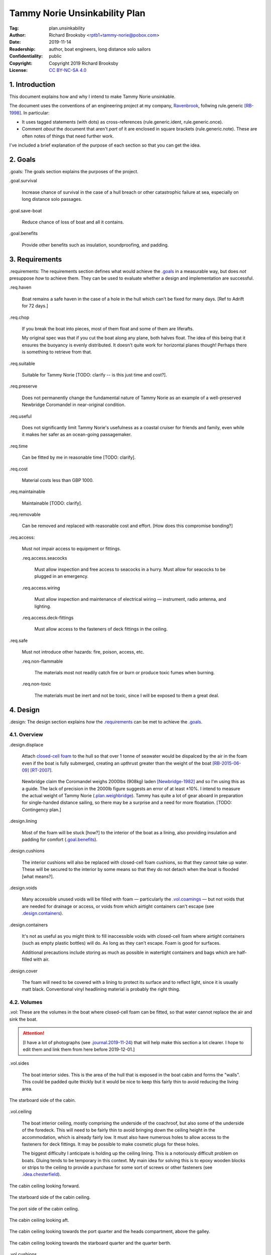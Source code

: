 .. -*- mode: rst; coding: utf-8 -*-

==============================
Tammy Norie Unsinkability Plan
==============================

:Tag: plan.unsinkability
:Author: Richard Brooksby <rptb1+tammy-norie@pobox.com>
:Date: 2019-11-14
:Readership: author, boat engineers, long distance solo sailors
:Confidentiality: public
:Copyright: Copyright 2019 Richard Brooksby
:License: `CC BY-NC-SA 4.0`_

.. _CC BY-NC-SA 4.0: http://creativecommons.org/licenses/by-nc-sa/4.0/


1. Introduction
===============

This document explains how and why I intend to make Tammy Norie
unsinkable.

The document uses the conventions of an engineering project at my
company, `Ravenbrook`_, follwing rule.generic [RB-1998]_.  In
particular:

- It uses tagged statements (with dots) as cross-references
  (rule.generic.ident, rule.generic.once).

- Comment *about* the document that aren't *part* of it are enclosed
  in square brackets (rule.generic.note).  These are often notes of
  things that need further work.

I've included a brief explanation of the purpose of each section so
that you can get the idea.

.. _Ravenbrook: https://www.ravenbrook.com/


2. Goals
========

_`.goals`: The goals section explains the purposes of the project.

_`.goal.survival`

  Increase chance of survival in the case of a hull
  breach or other catastrophic failure at sea, especially on long
  distance solo passages.

_`.goal.save-boat`

  Reduce chance of loss of boat and all it contains.

_`.goal.benefits`

  Provide other benefits such as insulation, soundproofing, and padding.


3. Requirements
===============

_`.requirements`: The requirements section defines what would achieve
the `.goals`_ in a measurable way, but does *not* presuppose *how* to
achieve them.  They can be used to evaluate whether a design and
implementation are successful.

_`.req.haven`

  Boat remains a safe haven in the case of a hole in the hull which
  can't be fixed for many days.  [Ref to Adrift for 72 days.]

_`.req.chop`

  If you break the boat into pieces, most of them float and some of
  them are liferafts.

  My original spec was that if you cut the boat along any plane, both
  halves float.  The idea of this being that it ensures the buoyancy
  is evenly distributed.  It doesn't quite work for horizontal planes
  though!  Perhaps there is something to retrieve from that.

_`.req.suitable`

  Suitable for Tammy Norie [TODO: clarify -- is this just time and
  cost?].

_`.req.preserve`

  Does not permanently change the fundamental nature of Tammy Norie as
  an example of a well-preserved Newbridge Coromandel in near-original
  condition.

_`.req.useful`

  Does not significantly limit Tammy Norie's usefulness as a coastal
  cruiser for friends and family, even while it makes her safer as an
  ocean-going passagemaker.

_`.req.time`

  Can be fitted by me in reasonable time [TODO: clarify].

_`.req.cost`

  Material costs less than GBP 1000.

_`.req.maintainable`

  Maintainable [TODO: clarify].

_`.req.removable`

  Can be removed and replaced with reasonable cost and effort.  [How
  does this compromise bonding?]

_`.req.access`:

  Must not impair access to equipment or fittings.

  _`.req.access.seacocks`

    Must allow inspection and free access to seacocks in a hurry.
    Must allow for seacocks to be plugged in an emergency.

  _`.req.access.wiring`

    Must allow inspection and maintenance of electrical wiring —
    instrument, radio antenna, and lighting.

  _`.req.access.deck-fittings`

    Must allow access to the fasteners of deck fittings in the
    ceiling.

_`.req.safe`

  Must not introduce other hazards: fire, poison, access, etc.

  _`.req.non-flammable`

    The materials most not readily catch fire or burn or produce toxic
    fumes when burning.

  _`.req.non-toxic`

    The materials must be inert and not be toxic, since I will be
    exposed to them a great deal.


4. Design
=========

_`.design`: The design section explains *how* the `.requirements`_ can
be met to achieve the `.goals`_.


4.1. Overview
-------------

_`.design.displace`

  Attach `closed-cell foam`_ to the hull so that over 1 tonne of
  seawater would be dispalced by the air in the foam even if the boat
  is fully submerged, creating an upthrust greater than the weight of
  the boat [RB-2015-06-09]_ [RT-2007]_.

.. _closed-cell foam: https://en.wikipedia.org/wiki/Foam#Solid_foams

  Newbridge claim the Coromandel weighs 2000lbs (908kg) laden
  [Newbridge-1982]_ and so I'm using this as a guide.  The lack of
  precision in the 2000lb figure suggests an error of at least ±10%.
  I intend to measure the actual weight of Tammy Norie
  (`.plan.weighbridge`_).  Tammy has quite a lot of gear aboard in
  preparation for single-handed distance sailing, so there may be a
  surprise and a need for more floatation.  [TODO: Contingency plan.]

_`.design.lining`

  Most of the foam will be stuck [how?] to the interior of the boat as
  a lining, also providing insulation and padding for comfort
  (`.goal.benefits`_).

_`.design.cushions`

  The interior cushions will also be replaced with closed-cell foam
  cushions, so that they cannot take up water.  These will be secured
  to the interior by some means so that they do not detach when the
  boat is flooded [what means?].

_`.design.voids`

  Many accessible unused voids will be filled with foam — particularly
  the `.vol.coamings`_ — but not voids that are needed for drainage or
  access, or voids from which airtight containers can't escape (see
  `.design.containers`_).

_`.design.containers`

  It's not as useful as you might think to fill inaccessible voids
  with closed-cell foam where airtight containers (such as empty
  plastic bottles) will do. As long as they can't escape. Foam is good
  for surfaces.

  Additional precautions include storing as much as possible in
  watertight containers and bags which are half-filled with air.

_`.design.cover`

  The foam will need to be covered with a lining to protect its
  surface and to reflect light, since it is usually matt black.
  Conventional vinyl headlining material is probably the right thing.


4.2. Volumes
------------

_`.vol`: These are the volumes in the boat where closed-cell foam can
be fitted, so that water cannot replace the air and sink the boat.

.. attention:: [I have a lot of photographs (see
               `.journal.2019-11-24`_) that will help make this
               section a lot clearer.  I hope to edit them and link
               them from here before 2019-12-01.]

_`.vol.sides`

  The boat interior sides.  This is the area of the hull that is
  exposed in the boat cabin and forms the "walls".  This could be
  padded quite thickly but it would be nice to keep this fairly thin
  to avoid reducing the living area.

.. figure:: https://live.staticflickr.com/65535/49141335498_12a8527742.jpg
   :width: 500
   :height: 281
   :align: center

   The starboard side of the cabin.

_`.vol.ceiling`

  The boat interior ceiling, mostly comprising the underside of the
  coachroof, but also some of the underside of the foredeck.  This
  will need to be fairly thin to avoid bringing down the ceiling
  height in the accommodation, which is already fairly low.  It must
  also have numerous holes to allow access to the fasteners for deck
  fittings.  It may be possible to make cosmetic plugs for these
  holes.

  The biggest difficulty I anticipate is holding up the ceiling
  lining.  This is a notoriously difficult problem on boats.  Gluing
  tends to be temporary in this context.  My main idea for solving
  this is to epoxy wooden blocks or strips to the ceiling to provide a
  purchase for some sort of screws or other fasteners (see
  `.idea.chesterfield`_).

.. figure:: https://live.staticflickr.com/65535/49142028802_31d481011c.jpg
   :width: 500
   :height: 281
   :align: center

   The cabin ceiling looking forward.

.. figure:: https://live.staticflickr.com/65535/49142029122_152ebf4bff.jpg
   :width: 500
   :height: 281
   :align: center

   The starboard side of the cabin ceiling.

.. figure:: https://live.staticflickr.com/65535/49142029437_c1cda4d892.jpg
   :width: 500
   :height: 281
   :align: center

   The port side of the cabin ceiling.

.. figure:: https://live.staticflickr.com/65535/49141829266_22a9caa85a.jpg
   :width: 500
   :height: 281
   :align: center

   The cabin ceiling looking aft.

.. figure:: https://live.staticflickr.com/65535/49141336848_66ee5aa12d.jpg
   :width: 500
   :height: 281
   :align: center

   The cabin ceiling looking towards the port quarter and the heads
   compartment, above the galley.

.. figure:: https://live.staticflickr.com/65535/49141337058_acf4be967b.jpg
   :width: 500
   :height: 281
   :align: center

   The cabin ceiling looking towards the starboard quarter and the quarter berth.

_`.vol.cushions`

  The existing boat cushions are in good condition even after 36
  years, but they are made of absorbent foam with woven wool covers.
  They would not provide floatation for very long, and in any case
  tend to take up moisture over time.

  Annie Hill warns that closed-cell foam cushions can be uncomfortably
  hard [AH-2015]_.

_`.vol.quarter-berth`

  Although this is part of the cabin it deserves some special
  attention.  The quarter berth runs under the starboard cockpit seat
  and has a wooden bulkhead on the port side adjoining the
  `.vol.under-cockpit`_.  It is a fairly large volume and is my main
  sleeping area.  As such it could be quite thickly lined for both
  comfort and buoyancy.  The berth is also home to clothing and
  equipment bags when I'm not in it.

  [TODO: experiments to see how much space I need for comfortable
  fidgeting while sleeping.]

.. figure:: https://live.staticflickr.com/65535/49141830516_034d219d04.jpg
   :width: 500
   :height: 281
   :align: center

   The quarter berth.

.. figure:: https://live.staticflickr.com/65535/49141831781_d8b2d8f7bb.jpg
   :width: 500
   :height: 281
   :align: center

   The locker under the quarter berth.

_`.vol.coamings`

  The Coromandel has high and broad cockpit coamings that are part of
  the deck mould.  On the starboard side, the coaming forms a large
  void above the `.vol.quarter-berth`_.  (It had a clothes hanging
  rail in when I first got Tammy Norie.)  This void is not very
  useful.  On the port side, the coaming forms a large void above the
  `.vol.cockpit-locker`_.  This is a little bit useful if you can
  stack objects in the locker, but would be no great loss to foam.
  The very aft part of the coamings open in to the
  `.vol.engine-locker`_ and the `.vol.quarter-locker`_.

  The coamings have the advantage that foam can be wedged into them
  quite tightly and is unlikely to come loose.  On the other hand,
  they are quite high above the waterline and so will only provide
  floatation when the boat is very submerged.

.. figure:: https://live.staticflickr.com/65535/49141830806_3e048ea930.jpg
   :width: 281
   :height: 500
   :align: center

   The starboard coaming above the quarter berth.

_`.vol.under-cockpit`

  The Coromandel has a large compartment below the cockpit where an
  internal engine might have been fitted, though I have never come
  across one.  This is extremely useful storage that I use for the
  battery, parts, and tools.  It also contains: two cockpit drain
  seacocks; the hose from the bilge to the bilge pump; the gas alarm;
  the battery shut-off switch and circuit breaker; the electrical
  conduit to the stern.

  A loss of volume in this compartment would be quite hard to bear
  forward, but not so much aft, where the battery is mounted.  This
  part is quite hard to access without crawling, so could not only be
  lined thickly with foam, but could also store containers full of
  air.  It may be possible to form some foam into a mounting for
  various containers, as is done in photographic cases, so that they
  are held firmly.  For example, the tupperware tubs of fasteners,
  electrical parts, etc. could be jammed in effectively.

  _`.vol.under-cockpit.channel`: The bottom of this compartment is a
  channel (with the bilge pump hose in it) that acts as a drain
  forward to the bilge.  It's probably best to leave this exposed.
  [TODO: ref to plan.osmosis-prevention about drying the inside of the
  hull]

.. figure:: https://live.staticflickr.com/65535/49142032162_bbe0e2dfb5.jpg
   :width: 500
   :height: 281
   :align: center

   The volume under the cockpit.

_`.vol.engine-locker`

  The starboard quarter locker holds the outboard engine, which
  protrudes through a hole in to the water.  The lower part of this
  locker is normally flooded, and much more of it floods when the boat
  is heeling.  The locker also holds the main fuel tank on its forward
  shelf.

  The locker has a lot of unused volume.  The upper parts could be
  lined to at least 100mm without restricting airflow around the
  engine, and possibly much more.  The locker lid could also be lined
  with thin foam.  This has the extra advantage of helping to reduce
  engine noise, especially when cruising with the locker closed.

  Foam could also help to wedge the fuel tank more securely in the
  locker.  When sailing, the locker does flood quite deeply and the
  fuel tank is sometimes afloat.

  Conditions in this locker are quite harsh and the foam's backing
  adhesive may not be enough to hold it in place.  It may be possible
  to epoxy wooden blocks to the bulkheads and screw the foam in place
  using large washers.

  [TODO: Try a small section with glue in spring 2020?]

.. figure:: https://live.staticflickr.com/65535/49141832801_9ab8a64ea8.jpg
   :width: 281
   :height: 500
   :align: center

   The engine locker.

.. figure:: https://live.staticflickr.com/65535/49142033207_23d6c47924.jpg
   :width: 500
   :height: 281
   :align: center

   The starboard (hull) side of the engine locker.

.. figure:: https://live.staticflickr.com/65535/49142033437_b7ce2137bc.jpg
   :width: 500
   :height: 281
   :align: center

   The port side of the engine locker.

.. figure:: https://live.staticflickr.com/65535/49142033602_5ffde80865.jpg
   :width: 500
   :height: 281
   :align: center

   The fuel tank in place in the engine locker.

_`.vol.quarter-locker`

  The port quarter locker is a large storage volume.  It also holds
  the gas bottle and the body of the bilge pump.  The electrical
  connections from the cabin protrude into this locker through a tight
  hole.  The bottom of the locker accesses a kind of tunnel that
  awkwardly reaches the engine mounting bolts.  This tunnel should not
  be blocked, but could hold removable airtight containers.  In any
  case, it would be very hard to line with foam.

  Currently I use this locked for a 50 litre spare water container,
  the spare fuel tank, the inflatable dinghy, and various flammable
  engine-related materials such as oil and carburettor cleaner, as
  well as spare butane for the soldering iron.  It also houses the
  bilge pump handles, the hand pump, a drain unblocking water jet,
  funnel and tubing, and a few other gas- or fuel- related items.

  Loss of volume here could be a little tricky as the dinghy fits
  quite snugly with the 50 litre spare water.  Some experimentation
  will be required.

  The aft part of this locker joins with part of the `.vol.coamings`_.

.. figure:: https://live.staticflickr.com/65535/49142034022_af2a3428b8.jpg
   :width: 500
   :height: 281
   :align: center

   The quarter locker.

.. figure:: https://live.staticflickr.com/65535/49141834131_f034412df1.jpg
   :width: 500
   :height: 281
   :align: center

   The quarter locker looking at the rudder post tube.

.. figure:: https://live.staticflickr.com/65535/49142034332_de5e9d8b15.jpg
   :width: 500
   :height: 281
   :align: center

   The port (hull) side of the quarter locker.

.. figure:: https://live.staticflickr.com/65535/49142034567_e36dc786b0.jpg
   :width: 500
   :height: 281
   :align: center

   The starboard side of the quarter locker.

.. figure:: https://live.staticflickr.com/65535/49141834811_7989b4b003.jpg
   :width: 500
   :height: 281
   :align: center

   The aft (transom) side of the quarter locker.

.. figure:: https://live.staticflickr.com/65535/49141833616_e3cc2c7ced.jpg
   :width: 500
   :height: 281
   :align: center

   The tunnel from the quarter locker beneath the engine locker.

_`.vol.cockpit-locker`

  The port-side seat of the cockpit lifts to provide access to a large
  locker that is the equivalent of the quarter berth on the starboard
  side.  This locker also contains the heads seacocks, and the copper
  gas pipe passes through it, attached to the starboard bulkhead.  At
  the forward bottom there is access to a void underneath the heads
  compartment sole.  It also adjoins most of the port
  `.vol.coamings`_.  The locker is used to store a large amount of
  equipment that might be needed while sailing: ropes, bucket, flares,
  kedge anchor, fenders, etc.

  Although this locker often appears full, tidying it always makes it
  half empty, and it could be lined with quite thick foam.  More foam
  might be used to make mountings for various items, so that they
  wedge in tightly.  Access to the seacocks and plumbing must be
  maintained, but in fact could be improved by defending the seacocks
  with foam recesses.  The base of this locker must drain forward
  under the heads compartment sole and in to the main bilge, so it is
  in some sense "inside" the boat.  The drainage channel should remain
  clear.  It may also make sense to stuff spare foam in sheets under
  the heads compartment sole, but there is not a great deal of volume
  there.

.. figure:: https://live.staticflickr.com/65535/49141832246_cc5fc48615.jpg
   :width: 500
   :height: 281
   :align: center

   The cockpit locker looking forward.

.. figure:: https://live.staticflickr.com/65535/49141832521_610ef9f497.jpg
   :width: 500
   :height: 281
   :align: center

   The cockpit locker looking aft.

_`.vol.interior-lockers`

  The Coromandel has a fibreglass liner that forms most of the
  interior bunks.  There is a void on both sides of the boat beneath
  these bunks, with access through locker lids.  The void joins with
  the area under the forward V-berth, which houses the mast step and a
  large triangular area forward of the mast.

  On Tammy Norie, the starboard void contains the flexible 200 litre
  water tank.  Thie does not actually inflate to contain 200 litres,
  but fills the available space.  Lining the void with foam would
  reduce water capacity.

  The port void is used for food storage.  It is a little awkward to
  reach, and food is contained within sealed tupperware containers
  that are thrust into the void and pulled out as needed.  This void
  could be lined, at the cost of loss of stowage.

  The mast step is a wet area that also houses food storage
  containers.  It is moderately hard to access.  On the starboard
  side, near the mast step, is the through-hull fitting for the log,
  and a seacock for the sink drain.  Both of these could benefit from
  protection by foam recesses.

  The forward triangle locker is also used for food storage.  It is
  quite accessible through a large lid and could be effectively lined.

  It may be difficult and unnecessary to attach the foam very firmly
  to the hull or liner in these voids, since it is very unlikely to
  escape in the case of flooding.

  - In the case of the mast step, which is made of wood that tends to
    get wet, it is probably best to allow air circulation and
    encourage evaporation as much as possible.  Certainly it's
    necessary to inspect the step regularly.

  - In the case of the interior lockers, it is probably best to allow
    air circulation and encourage evaporation in order to prevent
    osmosis (plan.osmosis-prevention.design.evaporate)
    [RB-2019-11-25]_.  [TODO: What about other areas below the
    waterline, such as in the lockers?]

  See also compartmentalization of interior lockers task [ref?].

.. figure:: https://live.staticflickr.com/65535/49141338303_94323a3e6a.jpg
   :width: 500
   :height: 281
   :align: center

   The mast step in the volume beneath the liner.  In the foreground
   is the depth sounder oil pot.  In the top left is the log
   paddlewheel through-hull fitting.

.. figure:: https://live.staticflickr.com/65535/49141831331_f6dc18e75b.jpg
   :width: 500
   :height: 281
   :align: center

   The starboard locker beneath the liner.  (Photo not horizontal!)

.. figure:: https://live.staticflickr.com/65535/49141831561_caca24a71b.jpg
   :width: 500
   :height: 281
   :align: center

   The port locker benath the liner.  (Photo no horizontal!)  On the
   right is the log paddlewheel through-hull fitting.  The blue object
   is the flexible water tank.

_`.vol.forward-bulkhead`

  The bulkhead between the cabin and the anchor locker located in the
  bow.

  On Mingming and Mingming 2, Roger Taylor added a second “watertight
  bulkhead” or “collision bulkhead” with foam between it and the
  anchor locker [RT-2007]_.  This could work on Tammy Norie, except it
  would considerably reduce the size of the forward bunks and make it
  much less easy to have guests on board, and so does not satisfy
  `.req.useful`_ or `.req.preserve`_.  [TODO: Ask Roger about this.]

_`.vol.starboard-aft-bulkhead`

  The small bulkhead between the cabin and the cockpit that is
  currently used to mount some equipment.

  [TODO: compromise between current use and foam]

_`.vol.port-aft-bulkhead`

  The small bulkhead between the heads compartment and the cockpit on
  which the compass, log, and depth instruments are mounted.

  [TODO: describe how access to instruments and wiring will be
  retained]

_`.vol.anchor-locker`

  [TODO: consider if it is sensible to use this at all, reference to
  Roger Taylor's collision bulkhead modification]

_`.vol.heads-bulkhead`

  The forward bulkhead of heads is a large blank wall that could
  easily be covered to a depth of 20-30mm.

    
4.3. Dimensions
---------------

_`.dim`: These are the approximate dimensions of the `.vol`_ based on
measurements made on 2019-11-23/25.  The purpose of this table is to
estimate total displacement volume.  In many cases geometrical
approximations have been used (such as averaging the ends of a
trapezium) so this table should not be used to order sections of foam.
[TODO: Link to scans of notes?]  [TODO: Consider the weight of the
foam.]

================================  ==========  =======  ======  =======  ================
Reference                          Areas      Cov/cm²  Depth   Vol/cm³  Note
================================  ==========  =======  ======  =======  ================
`.vol.anchor-locker`_
`.vol.ceiling`_ forward              45×85cm     3825    30mm    11475  [TODO: windows]
`.vol.ceiling`_ starboard           50×232cm    11600    30mm    38400  [TODO: windows]
`.vol.ceiling`_ port                50×160cm     8000    30mm    24000  [TODO: windows]
`.vol.ceiling`_ top                100×200cm    20000    20mm    26000  inc. hatches
`.vol.ceiling`_ heads top            32×70cm     2240    20mm     4480
`.vol.ceiling`_ heads port           48×70cm     3360    30mm    10080  minus shelf
`.vol.coamings`_ starboard          36×135cm             20cm    97200  use bottles?
`.vol.coamings`_ port               36×114cm             20cm    82080  use bottles?
`.vol.cockpit-locker`_ hull        107×114cm             30mm    36594
`.vol.cockpit-locker`_ forward       74×40cm             30mm     8880
`.vol.cockpit-locker`_ aft           56×52cm             30mm     8736
`.vol.cockpit-locker`_ starboard    52×114cm             30mm    17784
`.vol.cockpit-locker`_ lid           33×84cm             30mm     8316  tapered volume
`.vol.cushions`_ port f f           36×120cm             10cm    43200
`.vol.cushions`_ port f a            48×70cm             10cm    33600
`.vol.cushions`_ starboard f f      36×120cm             10cm    43200
`.vol.cushions`_ starboard f a       48×70cm             10cm    33600
`.vol.cushions`_ starboard q a      53×110cm             10cm    58300
`.vol.cushions`_ starboard s         55×40cm             10cm    22000
`.vol.cushions`_ starboard q f       66×82cm             10cm    54120
`.vol.cushions`_ infill              53×54cm             10cm    28620
`.vol.engine-locker`_ lid            44×63cm             30mm     8316
`.vol.engine-locker`_ port           40×35cm             30mm     4200
`.vol.engine-locker`_ hull           43×64cm             30mm     8256
`.vol.engine-locker`_ coaming        15×46cm             18cm    13248
`.vol.engine-locker`_ fuel tank      32×17cm             20cm    10880  [#fueltank]_
`.vol.engine-locker`_ transom       ¼π×46²cm             30mm     4983  quarter circle
`.vol.forward-bulkhead`_           ½×78×62cm     2170    30mm     7254  triangle
`.vol.heads-bulkhead`_ lower        ¼π×78²cm     4776    30mm    14327  quarter circle
`.vol.heads-bulkhead`_ upper        ¼π×57²cm     2550    30mm     7651  quarter circle
`.vol.interior-lockers`_                                                use containers
`.vol.port-aft-bulkhead`_            58×43cm     2494    30mm     7482
`.vol.quarter-berth`_ hull          50×195cm     9750    30mm    29250
`.vol.quarter-berth`_ ceiling       42×133cm     5586    30mm    16758
`.vol.quarter-berth`_ bulkhead u    32×115cm     3680    30mm    11040
`.vol.quarter-berth`_ bulkhead l    17×115cm     1955   120mm    23460  cuboid recess
`.vol.quarter-berth`_ locker        55×115cm             10mm     6325  eighth spheroid
`.vol.quarter-locker`_ hull          89×86cm             30mm    22962
`.vol.quarter-locker`_ coaming       14×96cm             18cm    24192
`.vol.quarter-locker`_ lid           44×63cm             30mm     8316
`.vol.quarter-locker`_ starboard     36×74cm             30mm     7992
`.vol.quarter-locker`_ transom      ¼π×30²cm             30mm     2119  quarter circle
`.vol.quarter-locker`_ forward      ¼π×80²cm             30mm    15072  quarter circle
`.vol.sides`_ port                  48×205cm     9840    30mm    29520
`.vol.sides`_ starboard             48×214cm    10272    30mm    30816
`.vol.sides`_ heads                  44×98cm     4312    30mm    12936
`.vol.starboard-aft-bulkhead`_       58×43cm     2494    30mm     7482  [#sab]_
`.vol.under-cockpit`_ top           37×107cm             30mm    11877
`.vol.under-cockpit`_ starboard     31×107cm             30mm     9951
`.vol.under-cockpit`_ port          31×107cm             30mm     9951
`.vol.under-cockpit`_ hull          37×107cm             30mm    11877  [#vuch]_
Total                                          108604          1069068  ± 10%
================================  ==========  =======  ======  =======  ================

.. [#fueltank] cuboid blocks to wedge in the fuel tank

.. [#sab] The `.vol.starboard-aft-bulkhead`_ may have to be thinner to
          accommodate the equipment mounts, but it's quite a small
          volume anyway.

.. [#vuch] Might be a good idea to leave this exposed.
       
.. Volume (+ 11475 38400 24000 26000 4480 10080 97200 82080 36594 8880
   8736 17784 8316 43200 33600 43200 33600 58300 22000 54120 28620
   8316 4200 8256 13248 10880 4983 7254 14327 7651 12936 7482 29250
   16758 11040 23460 6235 22962 24192 8316 7992 2119 15072 29520 30816
   7482 11877 9951 9951 11877)

.. Area (+ 3825 11600 8000 20000 2240 3360 2170 4476 2550 2494 9750
   5586 3680 1955 9840 10272 4312 2494)


Contingency

================================  ==========  ======  =========================
Reference                          Areas      Depth   Volume / cm³
================================  ==========  ======  =========================
`.idea.fixed-cushions`_ liner f     11500cm²    20mm   23000
`.idea.fixed-cushions`_ liner s     136×56cm    20mm   15232
Total                                                  38000 ± 10%
================================  ==========  ======  =========================

.. (+ 23000 15232)


4.4. Ideas
----------

_`.idea.cushion-straps`

  Cushions could perhaps be made with webbing straps that attach to
  pad eyes on the cabin liner.

_`.idea.fixed-cushions`

  What if the cabin liner has a layer of foam glued to the top in
  addition to cushions.  The cushions could be more conventional,
  possibly solving Annie Hill's objection [AH-2015]_.

.. figure:: https://live.staticflickr.com/65535/49141337323_51385f3797.jpg
   :width: 500
   :height: 281
   :align: center

   The benches formed by the cabin liner, looking forward.

.. figure:: https://live.staticflickr.com/65535/49141337548_2a4e18df62.jpg
   :width: 500
   :height: 281
   :align: center

   The bench formed by the cabin locker, looking aft towards the quarter berth.

_`.idea.fewer-cushions`

  Since I'm remaking cushions and storing the originals, what cushions
  do I actually need?

_`.idea.chesterfield`

  Some kind of fasteners to tighten the surface lining against the
  foam “stuffing” and so produce an attractive effect like a
  Chesterfield sofa, as well as securing the foam.  The fasteners
  would need to flexible and not have sharp edges, especially on the
  ceiling.  Probably needs prototyping.

  Something like <https://www.ebay.co.uk/itm/UPHOLSTERY-BUTTONS-WIRE-LOOP-BACK-LENGTH-OF-TWINE-12-X-NO45-WHITE-VINYL-COVERED/152515686888?hash=item2382a4b1e8:g:otAAAOSwevlaDG~z>?

_`.idea.pad-eyes`

  How does this interact with the idea of strapping in bags etc. using
  pad eyes attached to the hull in the manner of mini transat racers?

_`.idea.test`

  Test the unsinkability of the boat by attempting to sink the boat.
  This would only be a partial test.

  It would probably be best to do it in clean fresh water, to reduce
  the effort of drying and cleaning up afterwards.  Warm dry weather
  would be good for the same reason.  Sea water is 2-4% denser than
  fresh [#wolfram]_, so displacing it is more effective, and a test in
  fresh water is more rigorous.

  It would also be sensble to do it somewhere that the boat can be
  recovered in some reasonably cheap way if she does *not* float.  For
  example, somewhere that she'll rest on the bottom with her
  coach-roof at the surface, so that we can deploy air bags to
  re-float her, or somewhere that can be drained or a crane can be
  used.

  In addition to being a test of the design, this would be fun and
  interesting and make for an interesting article, photos, and a
  video!

_`.idea.foam-in-bags`

  This is an excellent idea from Bernie Branfield:

    “I carry a can of builders foam and a couple of heavy duty bags as
    part of my emergency kit. So far I have only used them to make a
    cockpit seat!” — `Facebook comment, 2019-11-26`_

.. _`Facebook comment, 2019-11-26`: https://www.facebook.com/permalink.php?story_fbid=2479882315602365&id=1435460230044584&comment_id=2479999215590675&reply_comment_id=2480072452250018

  This is a great way to generate extra flotation while at sea, and,
  as Bernie points out, for fabricating shaped objects.  I think I
  will add this to my kit as well.

.. [#wolfram] according to Wolfram Alpha


4.5. Suppliers
--------------

_`.supplier.c-and-j`: C & J Marine Ltd <https://www.cjmarine.co.uk/>,
Clay Lane, Chichester, West Sussex, PO19 3JG.  Tel: 01243 785485.
Email: sales@cjmarine.co.uk.

_`.supplier.kayospruce`: Kayospruce <https://www.kayospruce.com/>, 2
Cockerell Close, Segensworth West, Fareham, Hampshire, PO15 5SR.
Tel: +44 1489 581696.  Fax: +44 1489 573489.  Email:
sales@sailcloth.co.uk.

_`.supplier.livedale`: Livedale Foam and Sundries
<http://www.livedale.co.uk/>, Unit D Enterprise Court, Seaman Way,
Ince, Wigan, Lancashire, WN2 2AG.  Tel: 01942 825144.  Fax:
01942 825523.

_`.supplier.lux`: _`Lux Distribution`
<https://www.carinsulation.co.uk/>, Unit 3 Watling Court, Attleborough
Fields Ind Estate, Nuneaton, Warwickshire, England, CV11 6GX.  Tel:
02477 670370, Mob: 07476 064038.

_`.supplier.veolia`: Veolia Otterbourne, Poles Lane, Otterbourne,
SO21 2EA <https://goo.gl/maps/D8Fi8ZKhJ8ih2SyB7>.  Tel: 01962 764000.


5. Plan
=======

_`.plan`: The plan section contains a list of concrete steps that I
plan to take to implement the design.  Each step should have a fairly
predictable duration.  Note that the plan section does not say when
things will happen (see `.schedule`_).  The plan is only roughly in
order, but all steps are written after steps they require.

_`.plan.plan`

  Initial plan and schedule.

_`.plan.clear-out`

  Clear out enough stuff from the boat to get access to the surfaces
  and volumes.

_`.plan.measure`

  Measure boat for materials and to ensure that there is enough volume
  to `.design.displace`_ enough volume.

_`.plan.battery`

  Make battery compartment using 1m²×30mm foam sample that I already
  have from `.supplier.lux`_ in order to learn about handling the
  foam, its adhesion, etc.  (And of course to mount the battery!)

_`.plan.find-vinyl`

  Find vinyl headlining offcuts in crates I have at home, prior to
  `.plan.try-chesterfield`_.

_`.plan.find-fasteners`

  Investigate suitable fasteners for `.idea.chesterfield`_.

_`.plan.try-chesterfield`

  Experiment with `.idea.chesterfield`_ with foam sample and vinyl on
  backing board.

_`.plan.strip-deck`

  Remove deck fittings to allow core to dry. [Ref details for this
  project.]

_`.plan.order-mats`

  Order first batch of materials.

_`.plan.surface-prep`

  Prepare surfaces according to the experience from `.plan.battery`_.

_`.plan.weighbridge`

  Visit a public weighbridge with the boat on her trailer (all
  equipment laoded) before launch, then again with just the trailer
  after launch, in order to find out the real weight and required
  volume of floatation.  Compare to actual volume and make further
  plans as necessary.  This can't happen until launch in Spring 2020.
  There is a weighbridge at `.supplier.veolia`_.

_`.plan.more`

  Plan further steps.


6. Schedule
===========

_`.schedule`: The schedule describes *when* things from `.plan`_ are
scheduled to occur.  It is subject to continuous change in the light
of what actually occurs (see `.journal`_).

I'm quite limited with scheduling since I am disabled with `ME/CFS`_,
which is not only both physically and mentally debilitating, but
unpredictable.  In many ways this schedule will be an exercise in
managing my effort carefully to see what I can achieve.

.. _`ME/CFS`: https://en.wikipedia.org/wiki/ME/CFS

_`.schedule.2019-11-17` : Planning (at 1TR)

    Initial plan and schedule (`.plan.plan`_).  Allot time to the
    project on my calendar.

_`.schedule.2019-11-24/28` : Design and measurement (at 245)

    1. Clear out boat (`.plan.clear-out`_)
    2. Measure volumes (`.plan.measure`_)
    3. Make battery compartment (`.plan.battery`_)
    4. Order fasteners for chesterfield (`.plan.try-chesterfield`_)

_`.schedule.2019-12-03/06` : (at 1TR)

    1. Select initial volumes
    2. Order initial materials (`.plan.order-mats`_)

    [More to be decided]

_`.schedule.2019-12-12/17` : (at 245)

    1. Remove deck fittings (`.plan.strip-deck`_)
    2. Fit foam to initial volumes.

    [More to be decided]

_`.schedule.2020-02/03` : (at 245)

    1. Weigh and launch (`.plan.weighbridge`_)
    2. Plan to add even more floatation if required [TODO: link to
       contingency plan]


7. Journal
==========

_`.journal`: The journal describes *what* actually occurred and *when*
while implementing the plan.

_`.journal.2019-11-14`

  After refining my big to-do list for the Tammy Norie project, I
  realised that the unsinkability project was too complicated to
  manage with a simple to-do list and decided to write a document.
  That turned into “Tammy Norie Unsinkability Plan” (this document)
  which rapidly grew to a length and level of detail that surprised
  me.  I have been thinking about this project for many years and have
  accumulated a lot of ideas.  On top of that, when I started thinking
  about the volumes inside the boat I realised that there were a lot
  of wrinkles and that writing them up would help a great deal with
  execution and increase the chance of completing the project during
  the winter of 2019/2020.

  As part of a general plan for the winter I constructed a tent around
  Tammy Norie in my parents' driveway using a 10×10m clear tarpaulin
  on a frame jury-rigged from Dad's party gazebo.  This will allow me
  to disgorge the contents of Tammy Norie onto the deck without them
  getting wet during the winter.  It will also help with two other
  projects:

  1. Drying out the hull in preparation for a layer of epoxy to
     prevent osmosis [RB-2019-11-25]_.

  2. Removing the deck fittings, many of which are held in by
     self-tapping screws, and drying out the deck core before
     replacing them using machine screws and nuts, to prevent deck
     core rot [Pascoe-2000]_.  [ref? Mads]

_`.journal.2019-11-24`

  Measured foam volumes and took photographs for `.vol.sides`_, liner,
  `.vol.ceiling`_, `.vol.under-cockpit`_, `.vol.heads-bulkhead`_,
  `.vol.starboard-aft-bulkhead`_, `.vol.port-aft-bulkhead`_,
  `.vol.coamings`_, `.vol.quarter-berth`_, `.vol.forward-bulkhead`_,
  `.vol.cockpit-locker`_.  [TODO: Scan results.]

  Extensive updates to this document including preparation for
  publishing via GitHub so that it can be critiqued by interested
  folks from the `Tammy Norie blog`_, the `JRA forums`_, mailing
  lists, etc.

.. _JRA forums: https://junkrigassociation.org/technical_forum

  At this stage the volumes do not seem to be reaching anywhere near
  my estimate from [RB-2015-06-09]_ so something is wrong and I must
  investigate.  This might just be due to tiredness and `ME/CFS`_
  brain fog.  I will:

  1. Try to rediscover the basis for my estimate.

  2. Re-draw my measurement diagrams more carefully and check my
     current calculations.

_`.journal.2019-11-25`

  Finished measuring volumes (except `.vol.anchor-locker`_, which is
  an unlikey one).  These need writing up in this document, and the
  whole lot need to be gone over more carefully.  I've had a horrible
  thought — did I accidentally make my original esimate using 10cm of
  foam instead of 10mm?


_`.journal.2019-11-26`

  NB writes:

    “I’ve calculated that 10mm of foam on all the surfaces I’ve just
    painted, plus the cushions, add up to about 1m³” suggests that you
    painted nearly 100m². That's a lot. (In comparison: all the walls
    in my living room add up to about 35m².)

  This confirms my suspicions of `.journal.2019-11-26`_ that my
  original esimate was wrong, and that I'll have to find more surfaces
  and voids than I mentioned in [RB-2015-06-09]_.  This is also confirmed
  by the calculations in § `4.3. Dimensions`_.

  I've reached 1m³ by adding the remaining measured volumes and
  thickening the foam on `.vol.ceiling`_.  This demonstrates
  feasibility at least!

  I think `.vol.sides`_ could be thicker instead to avoid reducing
  headroom.

  There are also voids that could be filled with air bottles that are
  not accounted for.  It's probably more efficient to fill the
  coamings with air bottles instead of foam, since they do not need to
  be insulated or padded.  At this stage it's probably worth reviewing
  all the volumes to see what could be replaced by air bottles.

  There is other floatation that is not accounted for: the mast is
  partially filled with bubble-wrap [RB-2015-09-02]_ and the deck is a
  balsa sandwich.  [TODO: Write these up.]

  Published links to this and other plans on GitHub_ and the `Tammy
  Norie blog`_ [RB-2019-11-26]_.

.. _GitHub: https://github.com/rptb1/tammy-norie


_`.journal.2019-11-27`

  Made battery compartment (`.plan.battery`_) but did not stick it in
  place.  Discoveries:

    1. You can draw plans on the paper backing of the foam in pencil.

    2. The foam is easy to cut with scissors.  It can be cut with a
       knife, but even blunt scissors do a better job.

    3. The foam is good at staying in place when it is jammed in by
       its edges.

    4. `.vol.under-cockpit.channel`_ is quite wet and dirty,
       especially forward at the lower end.  It does not drain in to
       the main bilge at its lowest point, and so is accumulating
       water and dirt.  [TODO: Make an action to improve this.]

    5. Working in a 25×30cm dark space where you can't bend your
       elbows is quite challenging.

    6. Smooth plastic surfaces (such as the battery case) do not slide
       over the foam surface at all easily.  In fact, the non-slip
       mats used for crockery have a similar feel.  This may be useful
       when using `.design.containers`_ in combination with the foam.

    I stuck an offcut of the foam to a rough part of the ceiling using
    its own adhesive in order to test the bond.  I deliberately did
    not prepare or clean the surface first.  I'll check the bonding in
    a couple of weeks.  I'll also try to remove it to check
    `.req.removable`_.

_`.journal.2019-11-28`

  Telephoned `.supplier.lux`_ for advice about bonding headlining
  material to the upper surface of the foam.  They recommended spray
  adhesive such as the usual 3M adhesive used for attaching
  headlining.  They also gave me some tips on making best use of the
  self-adhesive layer already on the foam:

    1. Avoid stretching the foam so that it does not creep.

    2. Be careful to avoid air bubbles.  This may be an issue around
       the mounting blocks glued to the sides of the hull.

  Searched eBay for headlining material and found `perforated cream
  vinyl`_ from `.supplier.livedale`_.  I called them for a sample and
  asked about the adhesive they offer with their eBay listings.  They
  said it is their own brand of spray adhesive and that it would be
  good for attaching the headlining to the foam.  I asked what area
  each tin covered and they were not able to say right away, but that
  the tins were 500ml each.  I'll compare this to 3M's tin size and
  perhaps ask again by mail.

.. _perforated cream vinyl: https://www.ebay.co.uk/itm/Perforated-vinyl-Faux-Leather-Headlining-Black-Grey-white-Cream-54-wide/172005169267

  Note that I want material that does not have a “scrim” backing,
  because it will have a very thick foam backing, and the scrim can
  only make bonding more difficult.

  Also ordered a sample of `“marine” headlining`_ from
  `.supplier.c-and-j`_ although all their headlinings look very
  blue-grey on my screen and they didn't answer the phone.  The brand
  name and colour selection also suggests that they are just reselling
  `.supplier.kayospruce`_ material.

.. _`“marine” headlining`: https://www.ebay.co.uk/itm/Upholstery-Lining-Vinyl-Faux-Leather-Finish-Various-Colours-137cm-Wide/123635832619

  Also called `.supplier.kayospruce`_ who will sell me 1.37m×1m of the
  same Nautilex material for GBP 11.90 + VAT, unbacked.  They
  recommended their Kayobond STAB general purpose aerosol for sticking
  it to foam (they have a different product for sticking the backed
  material to a hull).  It comes in 500ml can that will cover 6-8m² at
  a price of GBP 6.24 + VAT per can.  They were excellent on the
  phone.  They are local.  They're sending me a sample book.

  Expanded the volumes table to include a column for the area to cover
  with headlining, giving a total of approximately 11m².  This is not
  yet planned carefully for cutting from the headlining roll, but
  gives an estimate of cost.  Assuming about 30% loss from cutting, I
  might require 11m of lining material, at a cost of GBP 150
  (inc. VAT) from `.supplier.kayospruce`_.  On top of that, two tins
  of spray glue will cost GBP 15.

.. cost calculation (* (/ (* 11 1.3) (* 1.37 1)) 11.90 1.2)

  While I'm calculating costs, it seems like the bulk of the foam will
  be made up of 30mm sections, which comes in `1m×4m rolls`_ for GBP
  66.70 each.  To fill 1m³ will require approximately 8.4 rolls, so
  that's GBP 555.  Although there will be losses due to cutting, all
  the offcuts can be stuffed into voids aboard the boat, so they will
  still be contributing to unsinkability.

.. cost calculation (* (/ 1 (* 4 0.03)) 66.70)
.. _`1m×4m rolls`: https://www.carinsulation.co.uk/product/30mm-closed-cell-foam-car-van-sound-deadening-thermal-insulation

  I will also investigate some of the specialist `.supplier.lux`_
  products for lining engine compartments, etc.

  That puts material cost at about GBP 715 so far, well within
  `.req.cost`_.  However that does not include cushion upholstery.

  Thinking about an incremental plan.  I may not be physically able to
  do as much as I'd like to due to disability, so I should focus on
  what brings the biggest benefit first.  I doubt that I'll be making
  any ocean crossings in 2020, but I would like the boat to be more
  comfortable and well-insulated.  So it would make sense to
  concentrate on the cabin first.

  I'm going to give this some thought and so have not yet an order for
  the initial materials.  I'm deferring this to
  `.schedule.2019-12-03/06`_.

  I removed some of the deck fittings but it turned out to be a longer
  job than I expected.  Many of the fasteners have not moved
  since 1983.  Also, I'm tired out and have to watch my health.  So I
  decided to defer this task to `.schedule.2019-12-12/17`_.

_`.journal.2019-11-29`

  I explained some of this plan to my friend Richard Kistruck over
  breakfast.  He has some very useful comments:

  1. Once the boat is insulated the amount of condensation appearing
     on the remaining cold spots is likely to increase: the hatch, the
     windows, metal frames, etc.  Perhaps this is another good reason
     (apart from plan.osmosis-prevention) not to insulate below the
     waterline: cold surfaces in the bilge will act as a dehumidifier.

  2. His experience with building an extension suggests that moist air
     will creep through any joints and gaps in the foam and then
     moisture will pool against the hull, causing multiple problems:
     damaging the glue holding he foam to the hull, making osmosis
     worse, generally making the boat hard to dry.  This suggests
     taping over joints.  [TODO: plan taping over joints]

  3. Where condensation accumulates above the foam, such as on the
     windows, it will run down and pool on the upper surface.  This
     suggests taping in an S-shape profile against the hull, top edge
     of the foam, and inner edge of the foam (possibly over the vinyl)
     so that water is guided over the inside of the vinyl.  There it
     can evaporate or be sponged away.  On top of this, space for a
     catch tray that can optionally hold soemthing absorbent might be
     good.

  Thinking about this later, is this an argument *for* or *against*
  perforated vinyl headlining?


A. References
=============

.. [AH-2015]
   Commnent on “Redecoration”, from the `Tammy Norie blog`_;
   Annie Hill;
   2015-06-12;
   <https://tammynorie.wordpress.com/2015/06/09/redecoration/#comment-333>.

     “I had the misfortune to spend seven years living on a boat with
     closed-cell foam cushions. I’m naturally well padded, but I have
     to say they were some of the most uncomfortable seats I’ve ever
     had to live with.”

.. [Newbridge-1982]
   Untitled Newbridge Coromandel specification;
   Newbridge Boats Limited;
   1982 (date uncertain);
   <https://corribee.files.wordpress.com/2009/06/20090629_coromandelbrochure_markdeverell2.pdf>.

     “Displacement laden: 2,000lbs (908 kg)”

.. [Pascoe-2000]
   “Attaching Hardware to Your Boat”;
   David Pascoe;
   2000-08-14;
   <https://www.yachtsurvey.com/hardware_attachments.htm>.

     “Taking the quick and easy way out by just ramming in a few
     screws through a cored structure can and does cause thousands of
     dollars of unexpected damage.”

.. [RB-1998]
   “Rules for all documents”;
   Richard Brooksby;
   Ravenbrook Limited;
   1998-06-03;
   <https://info.ravenbrook.com/rule/generic/> (original, private);
   <https://github.com/rptb1/tammy-norie/blob/master/rule/generic.rst> (project copy).

.. [RB-2015-06-09]
   “Redecoration”, from the `Tammy Norie blog`_;
   Richard Brooksby;
   2019-06-09;
   <https://tammynorie.wordpress.com/2015/06/09/redecoration/>.
        
     “My goal is to displace over 1m³ of water with foam, providing
     over 1t of buoyancy. That should make Tammy Norie
     unsinkable. I’ve calculated that 10mm of foam on all the surfaces
     I’ve just painted, plus the cushions, add up to about 1m³, and
     that’s not counting the locker interiors or any other voids, so
     it’s quite achievable.”

.. [RB-2015-09-02]
   “Radio mast bubbles”, from the `Tammy Norie blog`_;
   Richard Brooksby;
   2015-09-02;
   <https://tammynorie.wordpress.com/2015/09/02/radio-mast-bubbles/>

     “The top section of the mast weighs about 30kg. A quick
     calculation gave its interior volume as about 40 litres. If it
     were completely sealed, it would float! That was not likely to be
     possible, but I did think about packing it with closed cell foam,
     or air-filled bags. Then I realised I could use bubble wrap.”

.. [RB-2019-11-25]
   _`plan.osmosis-prevention`: “Tammy Norie Osmosis Prevention Plan”;
   Richard Brooksby;
   2019-11-25;
   <https://github.com/rptb1/tammy-norie/blob/master/plan/osmosis-prevention.rst>

.. [RB-2019-11-26]
   “Project documents and unsinkability”, from the `Tammy Norie blog`_;
   Richard Brooksby;
   2019-11-26;
   <https://tammynorie.wordpress.com/2019/11/26/project-documents-and-unsinkability/>

     “I decided to publish them so that other people could benefit
     from seeing the projects develop, and how I approach these kinds
     of engineering problems. I’m also hoping that interested folks
     might have suggestions or spot mistakes before I make them!”

.. [RT-2007]
   “Voyages of a Simple Sailor”;
   Roger Taylor;
   2007.

     “A watertight bulkhead was put in just forward of the forward end
     of the coach-roof.  Apart from the chain locker, the whole area
     forward of the bulkhead was filled tight with closed-cell foam.”
     (§3 ch.2 ¶2)

     “My calculations suggested that by them Mingming had about 150%
     of the floatation required to keep her where one would like to be
     kept — on the surface of the ocean.” (§3 ch.2 ¶3)

.. _Tammy Norie blog: https://tammynorie.wordpress.com/     



B. Document History
===================

==========  ====  ============================================================
2019-11-14  RB_   Brainstormed with Dad.
                  Lots of brain dumping about potential volumes for foam.
2019-11-24  RB_   Added measurements made on 2019-11-23/24.
                  Added new volumes discovered while making measurements.
                  Added introduction and explanation of sections to make
                  document more accessible to people who aren't familiar with
                  the structure.  Expanded plan and schedule.
2019-11-25  RB_   More measurements.
                  More structure and tagging and cross-referencing to meet rule.once.
                  Explained the displacement target.
                  Scheduled weighing.
                  Clarified error assumptions.
                  Wrote about probable error in original estimate.
                  Added notes about Roger Taylor's bulkhead.
                  Explained about airtight containers in inaccessible voids.
2019-11-26  RB_   Added remaining measured volumes.
                  Adjusted thicknesses to achieve target volume.
                  Annotated volumes table with notes.
                  Adding .idea.foam-in-bags, contributed by Bernie Branfield.
2019-11-27  RB_   Writing up the building of the battery compartment.
2019-11-28  RB_   Researched and documented headlining suppliers.
                  Calculated approximate area to cover.
                  Calculated foam and total material cost.
                  Updating schedule at the end of `.schedule.2019-11-24/28`_.
2019-11-29  RB_   Added notes from discussion with Richard Kistruck.
                  Added figures of photos showing most volumes.
==========  ====  ============================================================

.. _RB: mailto:rptb1+tammy-norie@pobox.com
